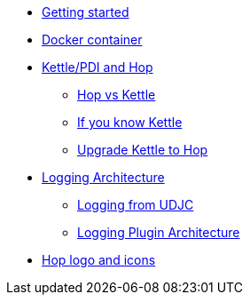 ////
Licensed to the Apache Software Foundation (ASF) under one
or more contributor license agreements.  See the NOTICE file
distributed with this work for additional information
regarding copyright ownership.  The ASF licenses this file
to you under the Apache License, Version 2.0 (the
"License"); you may not use this file except in compliance
with the License.  You may obtain a copy of the License at
  http://www.apache.org/licenses/LICENSE-2.0
Unless required by applicable law or agreed to in writing,
software distributed under the License is distributed on an
"AS IS" BASIS, WITHOUT WARRANTIES OR CONDITIONS OF ANY
KIND, either express or implied.  See the License for the
specific language governing permissions and limitations
under the License.
////
* xref:getting-started.adoc[Getting started]
* xref:docker-container.adoc[Docker container]
* xref:hop-vs-kettle/index.adoc[Kettle/PDI and Hop]
** xref:hop-vs-kettle/hop-vs-kettle.adoc[Hop vs Kettle]
** xref:hop-vs-kettle/if-you-know-kettle.adoc[If you know Kettle]
** xref:hop-vs-kettle/import-kettle-projects.adoc[Upgrade Kettle to Hop]
* xref:logging/logging-architecture.adoc[Logging Architecture]
** xref:logging/udjc-logging.adoc[Logging from UDJC]
** xref:logging/logging-plugins.adoc[Logging Plugin Architecture]
* xref:hop-logo-and-icons.adoc[Hop logo and icons]
